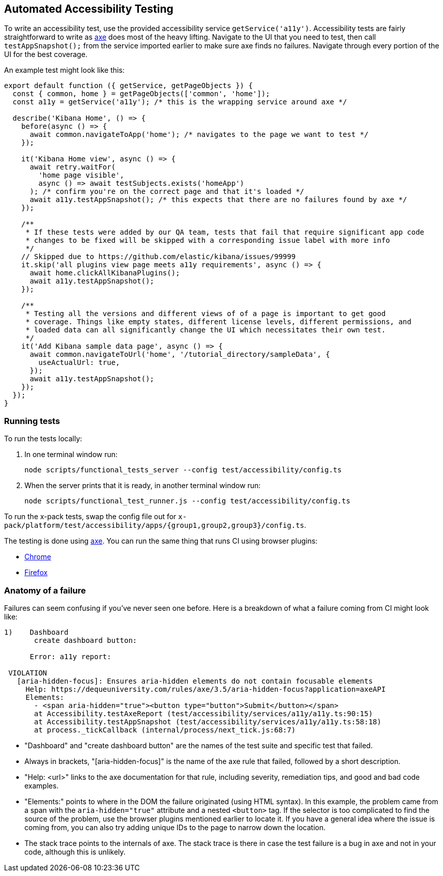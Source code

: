[[development-accessibility-tests]]
== Automated Accessibility Testing


To write an accessibility test, use the provided accessibility service `getService('a11y')`. Accessibility tests are fairly straightforward to write as https://github.com/dequelabs/axe-core[axe] does most of the heavy lifting. Navigate to the UI that you need to test, then call `testAppSnapshot();` from the service imported earlier to make sure axe finds no failures. Navigate through every portion of the UI for the best coverage.

An example test might look like this:
[source,js]
----
export default function ({ getService, getPageObjects }) {
  const { common, home } = getPageObjects(['common', 'home']);
  const a11y = getService('a11y'); /* this is the wrapping service around axe */

  describe('Kibana Home', () => {
    before(async () => {
      await common.navigateToApp('home'); /* navigates to the page we want to test */
    });

    it('Kibana Home view', async () => {
      await retry.waitFor(
        'home page visible',
        async () => await testSubjects.exists('homeApp')
      ); /* confirm you're on the correct page and that it's loaded */
      await a11y.testAppSnapshot(); /* this expects that there are no failures found by axe */
    });

    /**
     * If these tests were added by our QA team, tests that fail that require significant app code
     * changes to be fixed will be skipped with a corresponding issue label with more info
     */
    // Skipped due to https://github.com/elastic/kibana/issues/99999
    it.skip('all plugins view page meets a11y requirements', async () => {
      await home.clickAllKibanaPlugins();
      await a11y.testAppSnapshot();
    });

    /**
     * Testing all the versions and different views of of a page is important to get good
     * coverage. Things like empty states, different license levels, different permissions, and
     * loaded data can all significantly change the UI which necessitates their own test.
     */
    it('Add Kibana sample data page', async () => {
      await common.navigateToUrl('home', '/tutorial_directory/sampleData', {
        useActualUrl: true,
      });
      await a11y.testAppSnapshot();
    });
  });
}
----

=== Running tests
To run the tests locally:

[arabic]
. In one terminal window run:
+
[source,shell]
-----------
node scripts/functional_tests_server --config test/accessibility/config.ts
-----------

. When the server prints that it is ready, in another terminal window run:
+
[source,shell]
-----------
node scripts/functional_test_runner.js --config test/accessibility/config.ts
-----------

To run the x-pack tests, swap the config file out for
`x-pack/platform/test/accessibility/apps/{group1,group2,group3}/config.ts`.

The testing is done using https://github.com/dequelabs/axe-core[axe].
You can run the same thing that runs CI using browser plugins:

* https://chrome.google.com/webstore/detail/axe-web-accessibility-tes/lhdoppojpmngadmnindnejefpokejbdd?hl=en-US[Chrome]
* https://addons.mozilla.org/en-US/firefox/addon/axe-devtools/[Firefox]

=== Anatomy of a failure

Failures can seem confusing if you've never seen one before. Here is a breakdown of what a failure coming from CI might look like:
[source,bash]
----
1)    Dashboard
       create dashboard button:

      Error: a11y report:

 VIOLATION
   [aria-hidden-focus]: Ensures aria-hidden elements do not contain focusable elements
     Help: https://dequeuniversity.com/rules/axe/3.5/aria-hidden-focus?application=axeAPI
     Elements:
       - <span aria-hidden="true"><button type="button">Submit</button></span>
       at Accessibility.testAxeReport (test/accessibility/services/a11y/a11y.ts:90:15)
       at Accessibility.testAppSnapshot (test/accessibility/services/a11y/a11y.ts:58:18)
       at process._tickCallback (internal/process/next_tick.js:68:7)
----


* "Dashboard" and "create dashboard button" are the names of the test suite and specific test that failed.
* Always in brackets, "[aria-hidden-focus]" is the name of the axe rule that failed, followed by a short description.
* "Help: <url>" links to the axe documentation for that rule, including severity, remediation tips, and good and bad code examples.
* "Elements:"  points to where in the DOM the failure originated (using HTML syntax). In this example, the problem came from a span with the `aria-hidden="true"` attribute and a nested `<button>` tag. If the selector is too complicated to find the source of the problem, use the browser plugins mentioned earlier to locate it. If you have a general idea where the issue is coming from, you can also try adding unique IDs to the page to narrow down the location.
* The stack trace points to the internals of axe. The stack trace is there in case the test failure is a bug in axe and not in your code, although this is unlikely.
